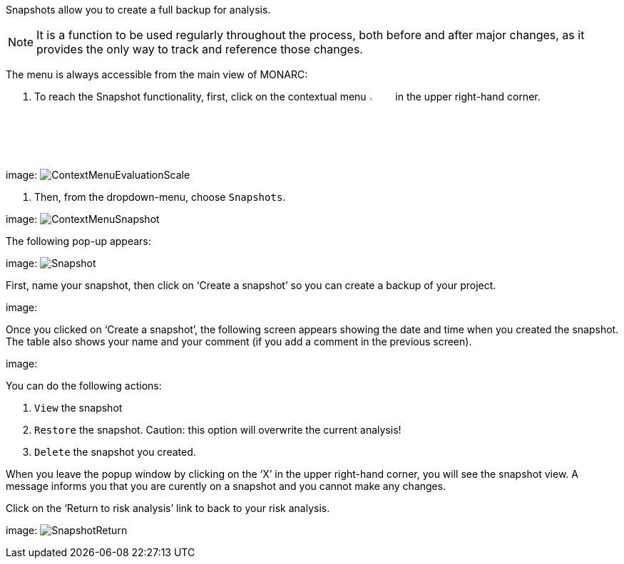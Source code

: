 Snapshots allow you to create a full backup for analysis.

NOTE: It is a function to be used regularly throughout the process, both before and after major changes, as it provides the only way to track and reference those changes.

The menu is always accessible from the main view of MONARC:

1.	To reach the Snapshot functionality, first, click on the contextual menu image:Menu.png[pdfwidth=4%,width=4%] in the upper right-hand corner.

image:
image:ContextMenuEvaluationScale1.png[ContextMenuEvaluationScale]

2.	Then, from the dropdown-menu, choose  `Snapshots`.

image:
image:ContextMenuSnapshot.png[ContextMenuSnapshot]

The following pop-up appears:

image:
image:Snapshot.png[Snapshot]

First, name your snapshot, then click on ‘Create a snapshot’ so you can create a backup of your project.

image:

Once you clicked on ‘Create a snapshot’, the following screen appears showing the date and time when you created the snapshot. 
The table also shows your name and your comment (if you add a comment in the previous screen).
 
image:

You can do the following actions:

.	`View` the snapshot
.	`Restore` the snapshot. Caution: this option will overwrite the current analysis!
.	`Delete` the snapshot you created.

When you leave the popup window by clicking on the ‘X’ in the upper right-hand corner, you will see the snapshot view. A message informs you that you are curently on a snapshot and you cannot make any changes.

Click on the ‘Return to risk analysis’ link to back to your risk analysis.

image:
image:SnapshotReturn.png[SnapshotReturn]

<<<













